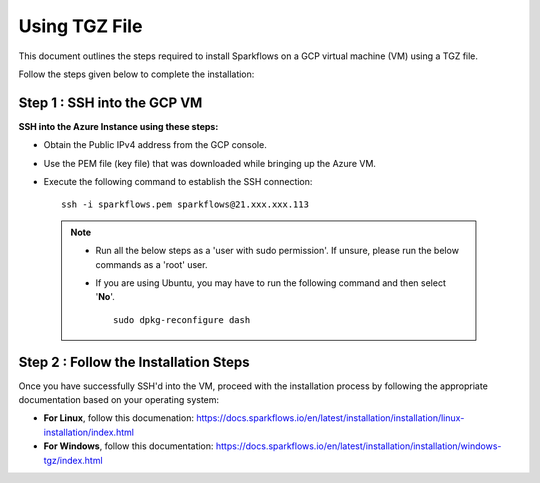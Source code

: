 Using TGZ File
=========
This document outlines the steps required to install Sparkflows on a GCP virtual machine (VM) using a TGZ file.

Follow the steps given below to complete the installation:

Step 1 : SSH into the GCP VM
------------
   
**SSH into the Azure Instance using these steps:**

* Obtain the Public IPv4 address from the GCP console. 
* Use the PEM file (key file) that was downloaded while bringing up the Azure VM.
* Execute the following command to establish the SSH connection:
  ::
      ssh -i sparkflows.pem sparkflows@21.xxx.xxx.113

  

 .. Note::
            * Run all the below steps as a 'user with sudo permission'. If unsure, please run the below commands as a 'root' user.
            * If you are using Ubuntu, you may have to run the following command and then select '**No**'. 

              ::

                 sudo dpkg-reconfigure dash

Step 2 : Follow the Installation Steps
---------------
Once you have successfully SSH'd into the VM, proceed with the installation process by following the appropriate documentation based on your operating system:

* **For Linux**, follow this documenation:
  https://docs.sparkflows.io/en/latest/installation/installation/linux-installation/index.html

* **For Windows**, follow this documentation:
  https://docs.sparkflows.io/en/latest/installation/installation/windows-tgz/index.html

